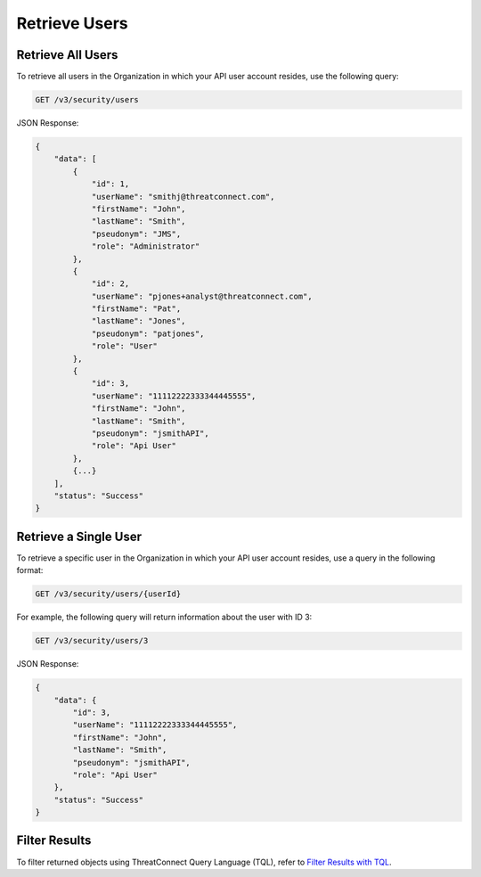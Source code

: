 Retrieve Users
--------------

Retrieve All Users
^^^^^^^^^^^^^^^^^^

To retrieve all users in the Organization in which your API user account resides, use the following query:

.. code::

    GET /v3/security/users

JSON Response:

.. code:: json

    {
        "data": [
            {
                "id": 1,
                "userName": "smithj@threatconnect.com",
                "firstName": "John",
                "lastName": "Smith",
                "pseudonym": "JMS",
                "role": "Administrator"
            }, 
            {
                "id": 2,
                "userName": "pjones+analyst@threatconnect.com",
                "firstName": "Pat",
                "lastName": "Jones",
                "pseudonym": "patjones",
                "role": "User"
            },
            {
                "id": 3,
                "userName": "11112222333344445555",
                "firstName": "John",
                "lastName": "Smith",
                "pseudonym": "jsmithAPI",
                "role": "Api User"
            },
            {...}
        ],
        "status": "Success"
    }

Retrieve a Single User
^^^^^^^^^^^^^^^^^^^^^^

To retrieve a specific user in the Organization in which your API user account resides, use a query in the following format:

.. code::

    GET /v3/security/users/{userId}

For example, the following query will return information about the user with ID 3:

.. code::

    GET /v3/security/users/3

JSON Response:

.. code:: json

    {
        "data": {
            "id": 3,
            "userName": "11112222333344445555",
            "firstName": "John",
            "lastName": "Smith",
            "pseudonym": "jsmithAPI",
            "role": "Api User"
        },
        "status": "Success"
    }

Filter Results
^^^^^^^^^^^^^^

To filter returned objects using ThreatConnect Query Language (TQL), refer to `Filter Results with TQL <https://docs.threatconnect.com/en/latest/rest_api/v3/filter_results.html>`_.
